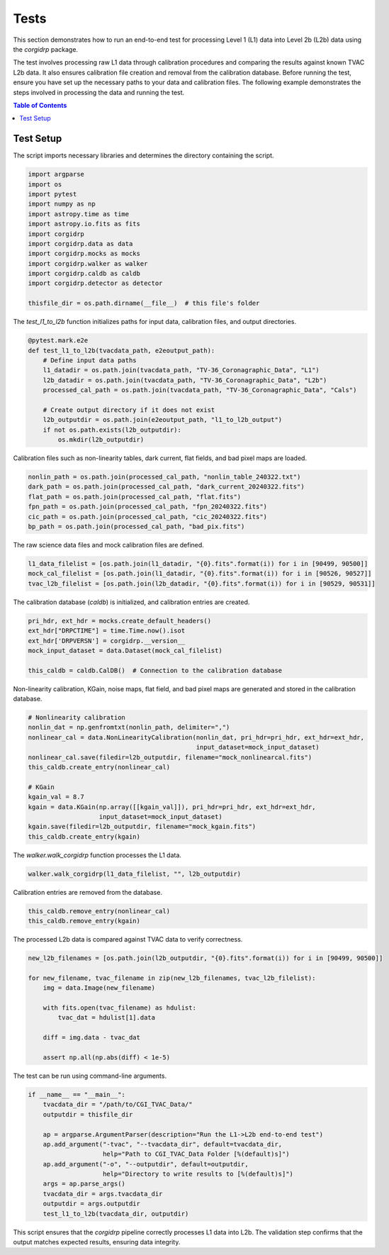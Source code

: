 Tests 
======

This section demonstrates how to run an end-to-end test for processing Level 1 (L1) data into Level 2b (L2b) data using the `corgidrp` package.

The test involves processing raw L1 data through calibration procedures and comparing the results against known TVAC L2b data. It also ensures calibration file creation and removal from the calibration database.
Before running the test, ensure you have set up the necessary paths to your data and calibration files. The following example demonstrates the steps involved in processing the data and running the test.

.. contents:: Table of Contents
   :depth: 2
   :local:
   
Test Setup
----------

The script imports necessary libraries and determines the directory containing the script.

.. code-block:: python

    import argparse
    import os
    import pytest
    import numpy as np
    import astropy.time as time
    import astropy.io.fits as fits
    import corgidrp
    import corgidrp.data as data
    import corgidrp.mocks as mocks
    import corgidrp.walker as walker
    import corgidrp.caldb as caldb
    import corgidrp.detector as detector

    thisfile_dir = os.path.dirname(__file__)  # this file's folder

The `test_l1_to_l2b` function initializes paths for input data, calibration files, and output directories.

.. code-block:: python

    @pytest.mark.e2e
    def test_l1_to_l2b(tvacdata_path, e2eoutput_path):
        # Define input data paths
        l1_datadir = os.path.join(tvacdata_path, "TV-36_Coronagraphic_Data", "L1")
        l2b_datadir = os.path.join(tvacdata_path, "TV-36_Coronagraphic_Data", "L2b")
        processed_cal_path = os.path.join(tvacdata_path, "TV-36_Coronagraphic_Data", "Cals")

        # Create output directory if it does not exist
        l2b_outputdir = os.path.join(e2eoutput_path, "l1_to_l2b_output")
        if not os.path.exists(l2b_outputdir):
            os.mkdir(l2b_outputdir)

Calibration files such as non-linearity tables, dark current, flat fields, and bad pixel maps are loaded.

.. code-block:: python

        nonlin_path = os.path.join(processed_cal_path, "nonlin_table_240322.txt")
        dark_path = os.path.join(processed_cal_path, "dark_current_20240322.fits")
        flat_path = os.path.join(processed_cal_path, "flat.fits")
        fpn_path = os.path.join(processed_cal_path, "fpn_20240322.fits")
        cic_path = os.path.join(processed_cal_path, "cic_20240322.fits")
        bp_path = os.path.join(processed_cal_path, "bad_pix.fits")

The raw science data files and mock calibration files are defined.

.. code-block:: python

        l1_data_filelist = [os.path.join(l1_datadir, "{0}.fits".format(i)) for i in [90499, 90500]]
        mock_cal_filelist = [os.path.join(l1_datadir, "{0}.fits".format(i)) for i in [90526, 90527]]
        tvac_l2b_filelist = [os.path.join(l2b_datadir, "{0}.fits".format(i)) for i in [90529, 90531]]

The calibration database (`caldb`) is initialized, and calibration entries are created.

.. code-block:: python

        pri_hdr, ext_hdr = mocks.create_default_headers()
        ext_hdr["DRPCTIME"] = time.Time.now().isot
        ext_hdr['DRPVERSN'] = corgidrp.__version__
        mock_input_dataset = data.Dataset(mock_cal_filelist)

        this_caldb = caldb.CalDB()  # Connection to the calibration database

Non-linearity calibration, KGain, noise maps, flat field, and bad pixel maps are generated and stored in the calibration database.

.. code-block:: python

        # Nonlinearity calibration
        nonlin_dat = np.genfromtxt(nonlin_path, delimiter=",")
        nonlinear_cal = data.NonLinearityCalibration(nonlin_dat, pri_hdr=pri_hdr, ext_hdr=ext_hdr,
                                                     input_dataset=mock_input_dataset)
        nonlinear_cal.save(filedir=l2b_outputdir, filename="mock_nonlinearcal.fits")
        this_caldb.create_entry(nonlinear_cal)

        # KGain
        kgain_val = 8.7
        kgain = data.KGain(np.array([[kgain_val]]), pri_hdr=pri_hdr, ext_hdr=ext_hdr,
                           input_dataset=mock_input_dataset)
        kgain.save(filedir=l2b_outputdir, filename="mock_kgain.fits")
        this_caldb.create_entry(kgain)

The `walker.walk_corgidrp` function processes the L1 data.

.. code-block:: python

        walker.walk_corgidrp(l1_data_filelist, "", l2b_outputdir)

Calibration entries are removed from the database.

.. code-block:: python

        this_caldb.remove_entry(nonlinear_cal)
        this_caldb.remove_entry(kgain)

The processed L2b data is compared against TVAC data to verify correctness.

.. code-block:: python

        new_l2b_filenames = [os.path.join(l2b_outputdir, "{0}.fits".format(i)) for i in [90499, 90500]]

        for new_filename, tvac_filename in zip(new_l2b_filenames, tvac_l2b_filelist):
            img = data.Image(new_filename)

            with fits.open(tvac_filename) as hdulist:
                tvac_dat = hdulist[1].data

            diff = img.data - tvac_dat

            assert np.all(np.abs(diff) < 1e-5)

The test can be run using command-line arguments.

.. code-block:: python

    if __name__ == "__main__":
        tvacdata_dir = "/path/to/CGI_TVAC_Data/"
        outputdir = thisfile_dir

        ap = argparse.ArgumentParser(description="Run the L1->L2b end-to-end test")
        ap.add_argument("-tvac", "--tvacdata_dir", default=tvacdata_dir,
                        help="Path to CGI_TVAC_Data Folder [%(default)s]")
        ap.add_argument("-o", "--outputdir", default=outputdir,
                        help="Directory to write results to [%(default)s]")
        args = ap.parse_args()
        tvacdata_dir = args.tvacdata_dir
        outputdir = args.outputdir
        test_l1_to_l2b(tvacdata_dir, outputdir)

This script ensures that the `corgidrp` pipeline correctly processes L1 data into L2b. The validation step confirms that the output matches expected results, ensuring data integrity.
